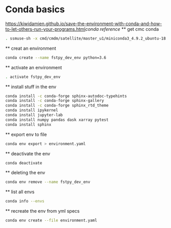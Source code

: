 #+TITLE_: CMC CONDA HOWTO
#+OPTIONS: toc:1

* Conda basics
    [[https://kiwidamien.github.io/save-the-environment-with-conda-and-how-to-let-others-run-your-programs.html]][[conda reference]]
    ** get cmc conda
        #+BEGIN_SRC bash
            . ssmuse-sh -x cmd/cmdm/satellite/master_u1/miniconda3_4.9.2_ubuntu-18.04-skylake-64
        #+END_SRC

    ** creat an environment
        #+BEGIN_SRC bash    
            conda create --name fstpy_dev_env python=3.6
        #+END_SRC

    ** activate an environment
        #+BEGIN_SRC bash
            . activate fstpy_dev_env
        #+END_SRC

    ** install stuff in the env
        #+BEGIN_SRC bash
            conda install -c conda-forge sphinx-autodoc-typehints
            conda install -c conda-forge sphinx-gallery
            conda install -c conda-forge sphinx_rtd_theme
            conda install ipykernel
            conda install jupyter-lab
            conda install numpy pandas dask xarray pytest
            conda install sphinx
        #+END_SRC

    ** export env to file
        #+BEGIN_SRC bash
            conda env export > environment.yaml
        #+END_SRC
    ** deactivate the env
        #+BEGIN_SRC bash
            conda deactivate
        #+END_SRC
    ** deleting the env
        #+BEGIN_SRC bash
            conda env remove --name fstpy_dev_env
        #+END_SRC
    ** list all envs
        #+BEGIN_SRC bash
            conda info --envs
        #+END_SRC
    ** recreate the env from yml specs
        #+BEGIN_SRC bash
            conda env create --file environment.yaml
        #+END_SRC
